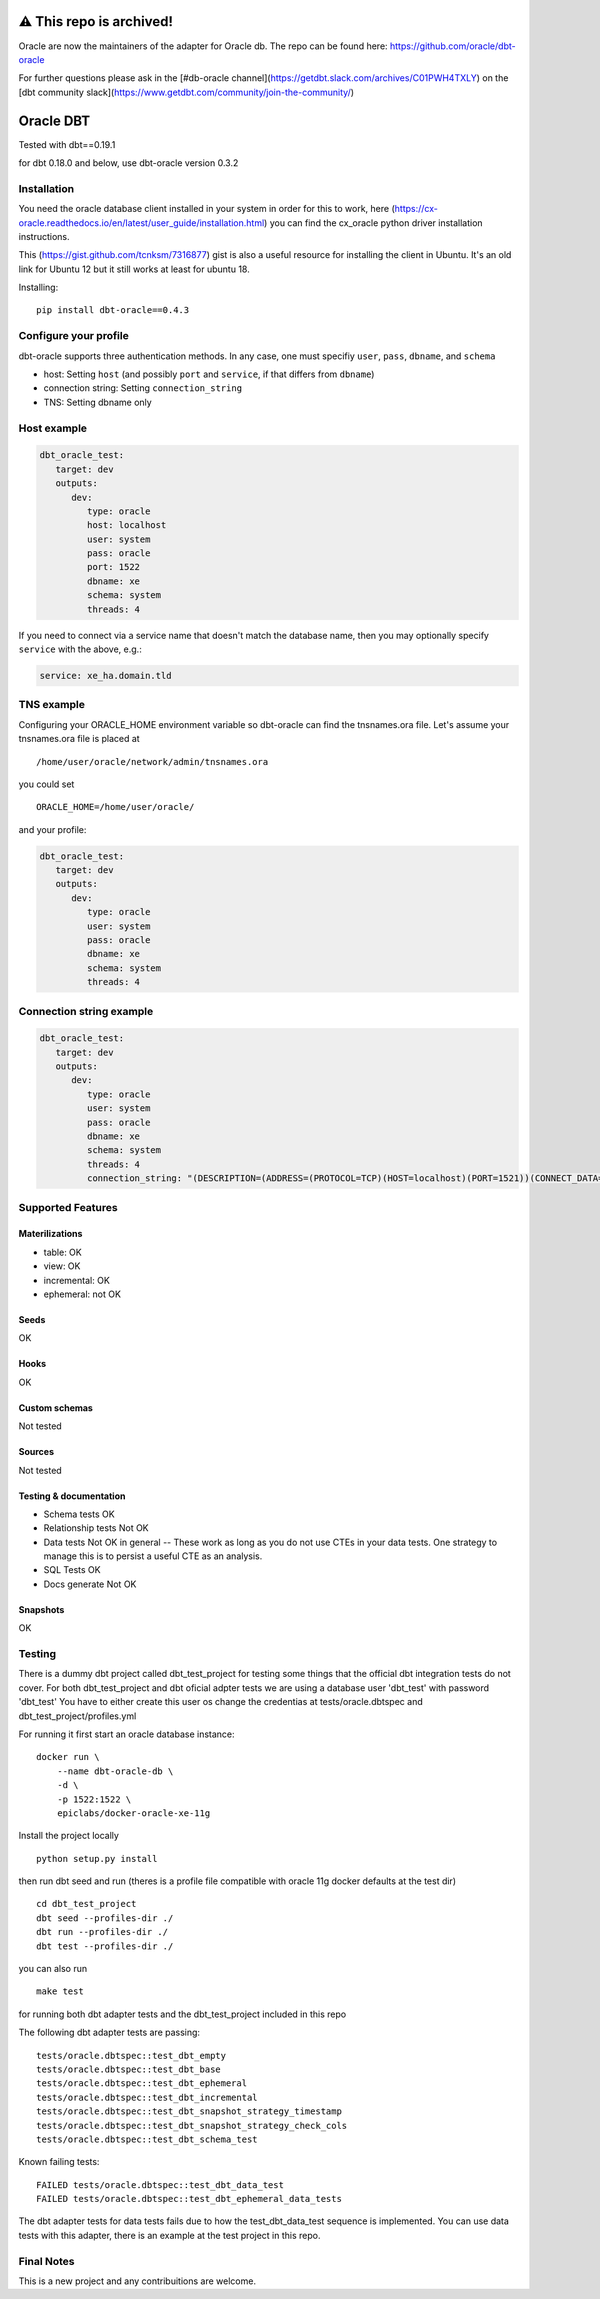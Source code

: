 ==========
 ⚠️ This repo is archived!
==========

Oracle are now the maintainers of the adapter for Oracle db. The repo can be found here: https://github.com/oracle/dbt-oracle

For further questions please ask in the [#db-oracle channel](https://getdbt.slack.com/archives/C01PWH4TXLY) on the [dbt community slack](https://www.getdbt.com/community/join-the-community/)

==========
Oracle DBT
==========

Tested with dbt==0.19.1

for dbt 0.18.0 and below, use dbt-oracle version 0.3.2

.. image:: https://img.shields.io/pypi/v/dbt-oracle.svg
        :target: https://pypi.python.org/pypi/dbt-oracle

Installation
------------

You need the oracle database client installed in your system in order for this to work,
here (https://cx-oracle.readthedocs.io/en/latest/user_guide/installation.html) you can find the cx_oracle python driver installation instructions.

This (https://gist.github.com/tcnksm/7316877) gist is also a useful resource for installing the client in Ubuntu. It's an old link for Ubuntu 12 but it still works at least for ubuntu 18.

Installing:

:: 
 
    pip install dbt-oracle==0.4.3

Configure your profile
----------------------

dbt-oracle supports three authentication methods. In any case, one must specifiy ``user``, ``pass``, ``dbname``, and ``schema``

* host: Setting ``host`` (and possibly ``port`` and ``service``, if that differs from ``dbname``)
* connection string: Setting ``connection_string``
* TNS: Setting dbname only


Host example
------------

.. code-block:: yaml

    dbt_oracle_test: 
       target: dev
       outputs:
          dev:
             type: oracle
             host: localhost
             user: system
             pass: oracle
             port: 1522
             dbname: xe
             schema: system
             threads: 4


If you need to connect via a service name that doesn't match the database name, then you may
optionally specify ``service`` with the above, e.g.:

.. code-block:: yaml
 
             service: xe_ha.domain.tld

TNS example
-----------

Configuring your ORACLE_HOME environment variable so dbt-oracle can find the tnsnames.ora file.
Let's assume your tnsnames.ora file is placed at 

:: 
 
    /home/user/oracle/network/admin/tnsnames.ora


you could set 

:: 
 
    ORACLE_HOME=/home/user/oracle/ 

and your profile:

.. code-block:: yaml

    dbt_oracle_test: 
       target: dev
       outputs:
          dev:
             type: oracle
             user: system
             pass: oracle
             dbname: xe
             schema: system
             threads: 4


Connection string example
-------------------------

.. code-block:: yaml

    dbt_oracle_test: 
       target: dev
       outputs:
          dev:
             type: oracle
             user: system
             pass: oracle
             dbname: xe
             schema: system
             threads: 4
             connection_string: "(DESCRIPTION=(ADDRESS=(PROTOCOL=TCP)(HOST=localhost)(PORT=1521))(CONNECT_DATA=(SERVICE_NAME=xe_ha.domain.tld)))"


Supported Features
------------------

Materilizations
###############

* table: OK
* view: OK
* incremental: OK
* ephemeral: not OK

Seeds 
#####
OK

Hooks 
#####
OK

Custom schemas 
###############
Not tested

Sources 
###################

Not tested

Testing & documentation
#######################

- Schema tests OK
- Relationship tests Not OK
- Data tests Not OK in general -- These work as long as you do not use CTEs in your data tests. One strategy to manage this is to persist a useful CTE as an analysis.
- SQL Tests OK
- Docs generate Not OK

Snapshots 
#########

OK

Testing
-------

There is a dummy dbt project called dbt_test_project for testing some things that the official dbt integration tests do not cover.
For both dbt_test_project and dbt oficial adpter tests we are using a database user 'dbt_test' with password 'dbt_test'
You have to either create this user os change the credentias at tests/oracle.dbtspec and dbt_test_project/profiles.yml

For running it first start an oracle database instance:
::

    docker run \
        --name dbt-oracle-db \
        -d \
        -p 1522:1522 \
        epiclabs/docker-oracle-xe-11g


Install the project locally

::

    python setup.py install


then run dbt seed and run (theres is a profile file compatible with oracle 11g docker defaults at the test dir)

::
    
    cd dbt_test_project
    dbt seed --profiles-dir ./
    dbt run --profiles-dir ./
    dbt test --profiles-dir ./

you can also run 

::

    make test

for running both dbt adapter tests and the dbt_test_project included in this repo

The following dbt adapter tests are passing:

::

    tests/oracle.dbtspec::test_dbt_empty
    tests/oracle.dbtspec::test_dbt_base
    tests/oracle.dbtspec::test_dbt_ephemeral
    tests/oracle.dbtspec::test_dbt_incremental
    tests/oracle.dbtspec::test_dbt_snapshot_strategy_timestamp
    tests/oracle.dbtspec::test_dbt_snapshot_strategy_check_cols
    tests/oracle.dbtspec::test_dbt_schema_test

Known failing tests:

::

    FAILED tests/oracle.dbtspec::test_dbt_data_test
    FAILED tests/oracle.dbtspec::test_dbt_ephemeral_data_tests
    
The dbt adapter tests for data tests fails due to how the test_dbt_data_test sequence is implemented.
You can use data tests with this adapter, there is an example at the test project in this repo.


Final Notes
-----------

This is a new project and any contribuitions are welcome.


